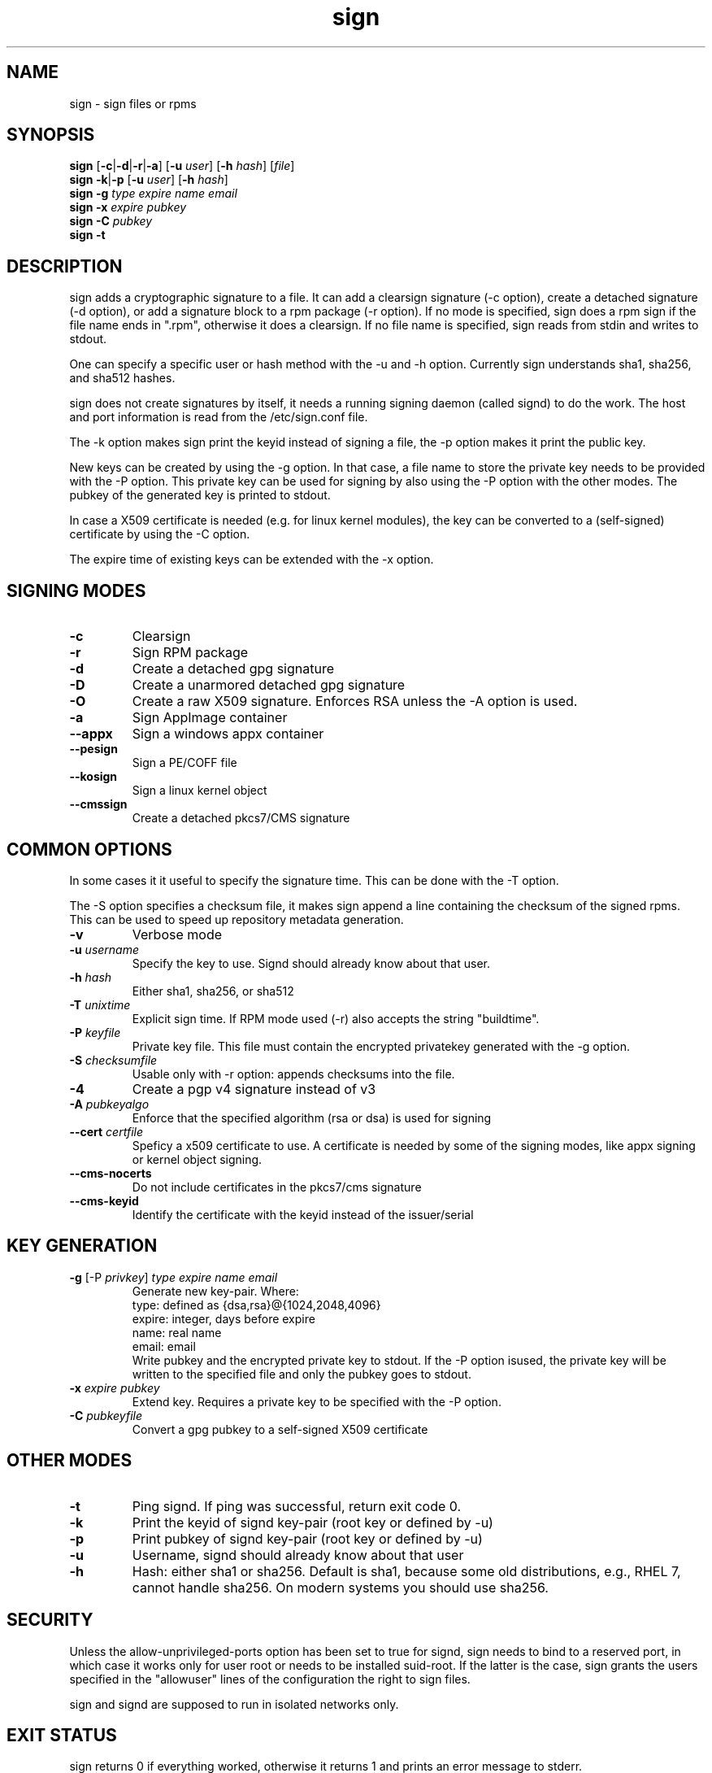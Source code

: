 .\" man page for sign
.TH sign 8 "Apr 2007"
.SH NAME
sign \- sign files or rpms

.SH SYNOPSIS
.B sign
.RB [ -c | -d | -r | -a ]
.RB [ -u
.IR user ]
.RB [ -h
.IR hash ]
.RI [ file ]
.br
.B sign
.BR -k | -p
.RB [ -u
.IR user ]
.RB [ -h
.IR hash ]
.br
.B sign
.BR -g
.I type
.I expire
.I name 
.I email
.br
.B sign
.BR -x
.I expire
.I pubkey
.br
.B sign
.BR -C
.I pubkey
.br
.B sign
.B -t

.SH DESCRIPTION
sign adds a cryptographic signature to a file. It can add a clearsign signature
(-c option), create a detached signature (-d option), or add a signature block
to a rpm package (-r option). If no mode is specified, sign does a rpm sign
if the file name ends in ".rpm", otherwise it does a clearsign. If no
file name is specified, sign reads from stdin and writes to stdout.

One can specify a specific user or hash method with the -u and -h option.
Currently sign understands sha1, sha256, and sha512 hashes.

sign does not create signatures by itself, it needs a running signing
daemon (called signd) to do the work. The host and port information is read
from the /etc/sign.conf file.

The -k option makes sign print the keyid instead of signing a file, the
-p option makes it print the public key.

New keys can be created by using the -g option. In that case, a file name
to store the private key needs to be provided with the -P option. This
private key can be used for signing by also using the -P option with the
other modes. The pubkey of the generated key is printed to stdout.

In case a X509 certificate
is needed (e.g. for linux kernel modules), the key can be converted to
a (self-signed) certificate by using the -C option.

The expire time of existing keys can be extended with the -x option.


.SH SIGNING MODES
.TP
.B \-c
Clearsign
.TP
.B \-r
Sign RPM package
.TP
.B \-d
Create a detached gpg signature
.TP
.B \-D
Create a unarmored detached gpg signature
.TP
.B \-O
Create a raw X509 signature. Enforces RSA unless the -A option is used.
.TP
.B \-a
Sign AppImage container
.TP
.B \-\-appx
Sign a windows appx container
.TP
.B \-\-pesign
Sign a PE/COFF file
.TP
.B \-\-kosign
Sign a linux kernel object
.TP
.B \-\-cmssign
Create a detached pkcs7/CMS signature


.SH COMMON OPTIONS
In some cases it it useful to specify the signature time. This can be done
with the -T option.

The -S option specifies a checksum file, it makes sign append a line containing
the checksum of the signed rpms. This can be used to speed up repository
metadata generation.

.TP
.B \-v
Verbose mode
.TP
.BI "\-u " username
Specify the key to use. Signd should already know about that user.
.TP
.BI "\-h " hash
Either sha1, sha256, or sha512
.TP
.BI "\-T " unixtime
Explicit sign time. If RPM mode used (\-r) also accepts the string "buildtime".
.TP
.BI "\-P " keyfile
Private key file. This file must contain the encrypted privatekey generated
with the \-g option.
.TP
.BI "\-S " checksumfile
Usable only with \-r option: appends checksums into the file.
.TP
.B \-4
Create a pgp v4 signature instead of v3
.TP
.BI "\-A " pubkeyalgo
Enforce that the specified algorithm (rsa or dsa) is used for signing
.TP
.BI "\-\-cert " certfile
Speficy a x509 certificate to use. A certificate is needed by some of the
signing modes, like appx signing or kernel object signing.
.TP
.B \-\-cms-nocerts
Do not include certificates in the pkcs7/cms signature
.TP
.B \-\-cms-keyid
Identify the certificate with the keyid instead of the issuer/serial


.SH KEY GENERATION
.TP
.BR "\-g " "[\-P \fIprivkey\fP] " "\fItype\fP \fIexpire\fP \fIname\fP \fIemail\fP"
Generate new key-pair. Where:
.br
  type: defined as {dsa,rsa}@{1024,2048,4096}
  expire: integer, days before expire
  name: real name
  email: email
.br
Write pubkey and the encrypted private key to stdout.
If the \-P option isused, the private key will be
written to the specified file and only the pubkey goes
to stdout.

.TP
.BI "\-x " expire " \fIpubkey\fP"
Extend key. Requires a private key to be specified with the \-P option.
.TP
.BI "\-C " pubkeyfile
Convert a gpg pubkey to a self-signed X509 certificate


.SH OTHER MODES
.TP
.B \-t
Ping signd. If ping was successful, return exit code 0.
.TP
.BR \-k
Print the keyid of signd key-pair (root key or defined by \-u)
.TP
.BR \-p
Print pubkey of signd key-pair (root key or defined by \-u)
.TP
.BR \-u
Username, signd should already know about that user
.TP
.BR \-h
Hash: either sha1 or sha256. Default is sha1, because some old distributions,
e.g., RHEL 7, cannot handle sha256. On modern systems you should use sha256.


.SH SECURITY
Unless the allow-unprivileged-ports option has been set to true for signd,
sign needs to bind to a reserved port, in which case it works only for user
root or needs to be installed suid-root. If the latter is the case, sign
grants the users specified in the "allowuser" lines of the configuration
the right to sign files.

sign and signd are supposed to run in isolated networks only.

.SH EXIT STATUS
sign returns 0 if everything worked, otherwise it returns 1 and
prints an error message to stderr.

.SH SEE ALSO
.BR signd (8),
.BR sign.conf (5)
